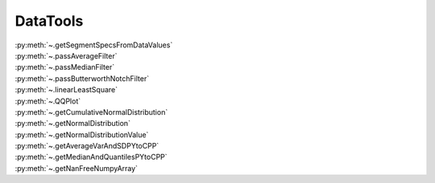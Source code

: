 DataTools
=====================


| :py:meth:`~.getSegmentSpecsFromDataValues`
| :py:meth:`~.passAverageFilter`
| :py:meth:`~.passMedianFilter`
| :py:meth:`~.passButterworthNotchFilter`
| :py:meth:`~.linearLeastSquare`
| :py:meth:`~.QQPlot`
| :py:meth:`~.getCumulativeNormalDistribution`
| :py:meth:`~.getNormalDistribution`
| :py:meth:`~.getNormalDistributionValue`
| :py:meth:`~.getAverageVarAndSDPYtoCPP`
| :py:meth:`~.getMedianAndQuantilesPYtoCPP`
| :py:meth:`~.getNanFreeNumpyArray`




.. automethod:: DataTools.DataTools.getSegmentSpecsFromDataValues


.. automethod:: DataTools.DataTools.passAverageFilter


.. automethod:: DataTools.DataTools.passMedianFilter


.. automethod:: DataTools.DataTools.passButterworthNotchFilter


.. automethod:: DataTools.DataTools.linearLeastSquare


.. automethod:: DataTools.DataTools.QQPlot


.. automethod:: DataTools.DataTools.getCumulativeNormalDistribution


.. automethod:: DataTools.DataTools.getNormalDistribution


.. automethod:: DataTools.DataTools.getNormalDistributionValue


.. automethod:: DataTools.DataTools.getAverageVarAndSDPYtoCPP


.. automethod:: DataTools.DataTools.getMedianAndQuantilesPYtoCPP


.. automethod:: DataTools.DataTools.getNanFreeNumpyArray

